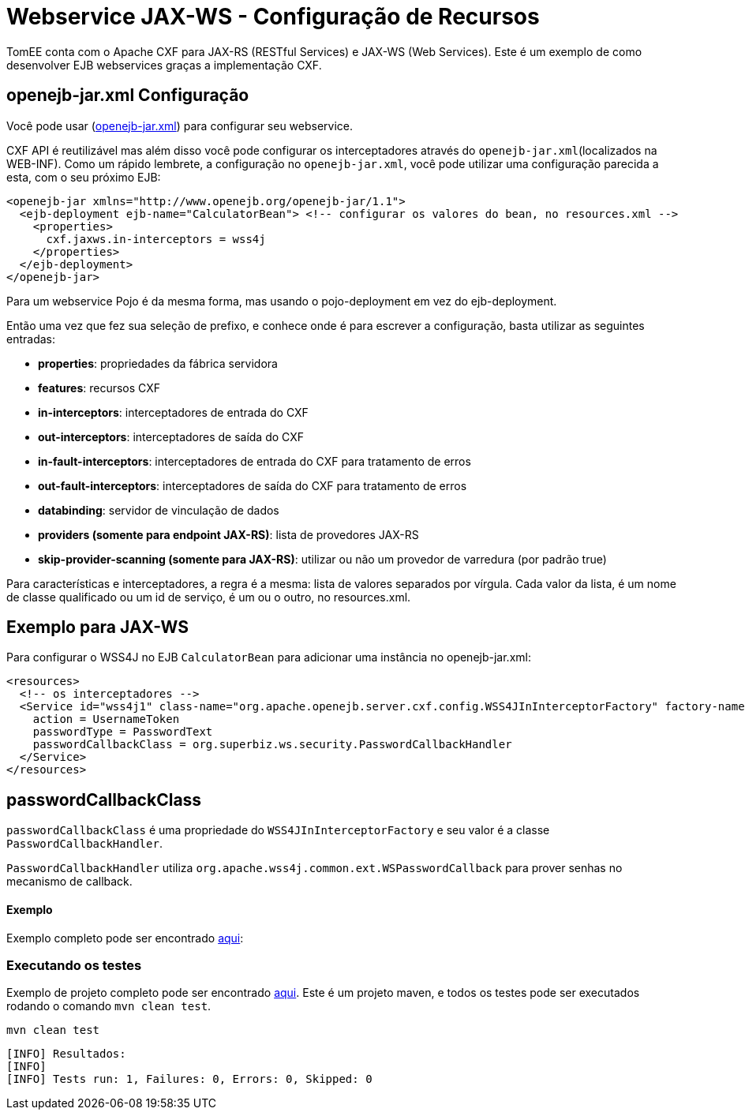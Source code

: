 :index-group: Webservice
:jbake-type: page
:jbake-status: published
= Webservice JAX-WS - Configuração de Recursos

TomEE conta com o Apache CXF para JAX-RS (RESTful Services) e JAX-WS (Web Services). Este é um exemplo de como desenvolver EJB webservices graças a implementação CXF.

== openejb-jar.xml Configuração
Você pode usar (http://tomee.apache.org/details-on-openejb-jar.html[openejb-jar.xml]) para configurar seu webservice.

CXF API é reutilizável mas além disso você pode configurar os interceptadores através do `openejb-jar.xml`(localizados na WEB-INF).
Como um rápido lembrete, a configuração no `openejb-jar.xml`, você pode utilizar uma configuração parecida a esta, com o seu próximo EJB:

[source,xml]
----

<openejb-jar xmlns="http://www.openejb.org/openejb-jar/1.1">
  <ejb-deployment ejb-name="CalculatorBean"> <!-- configurar os valores do bean, no resources.xml -->
    <properties>
      cxf.jaxws.in-interceptors = wss4j
    </properties>
  </ejb-deployment>
</openejb-jar>
----
Para um webservice Pojo é da mesma forma, mas usando o pojo-deployment em vez do ejb-deployment.

Então uma vez que fez sua seleção de prefixo, e conhece onde é para escrever a configuração, basta utilizar as seguintes entradas:

* *properties*: propriedades da fábrica servidora

* *features*: recursos CXF

* *in-interceptors*:  interceptadores de entrada do CXF

* *out-interceptors*: interceptadores de saída do CXF

* *in-fault-interceptors*: interceptadores de entrada do CXF para tratamento de erros 

* *out-fault-interceptors*: interceptadores de saída do CXF para tratamento de erros 

* *databinding*: servidor de vinculação de dados

* *providers (somente para endpoint JAX-RS)*: lista de provedores JAX-RS

* *skip-provider-scanning (somente para JAX-RS)*: utilizar ou não um provedor de varredura (por padrão true)

Para características e interceptadores, a regra é a mesma: lista de valores separados por vírgula. Cada valor da lista, é um nome de classe qualificado ou um id de serviço, é um ou o outro, no resources.xml.

== Exemplo para JAX-WS
Para configurar o WSS4J no EJB `CalculatorBean` para adicionar uma instância no openejb-jar.xml:

[source,xml]
----

<resources>
  <!-- os interceptadores -->
  <Service id="wss4j1" class-name="org.apache.openejb.server.cxf.config.WSS4JInInterceptorFactory" factory-name="create">
    action = UsernameToken
    passwordType = PasswordText
    passwordCallbackClass = org.superbiz.ws.security.PasswordCallbackHandler
  </Service>
</resources>
----
== passwordCallbackClass

`passwordCallbackClass` é uma propriedade do `WSS4JInInterceptorFactory` e seu valor é a classe `PasswordCallbackHandler`.

`PasswordCallbackHandler` utiliza `org.apache.wss4j.common.ext.WSPasswordCallback` para prover senhas no mecanismo de callback.


==== Exemplo

Exemplo completo pode ser encontrado https://github.com/apache/tomee/blob/master/examples/webservice-ws-with-resources-config/src/main/java/org/superbiz/ws/security/PasswordCallbackHandler.java[aqui]:


=== Executando os testes

Exemplo de projeto completo pode ser encontrado https://github.com/apache/tomee/tree/master/examples/webservice-ws-with-resources-config[aqui].
Este é um projeto maven, e todos os testes pode ser executados rodando o comando `mvn clean test`.

    mvn clean test
    
```
[INFO] Resultados:
[INFO] 
[INFO] Tests run: 1, Failures: 0, Errors: 0, Skipped: 0